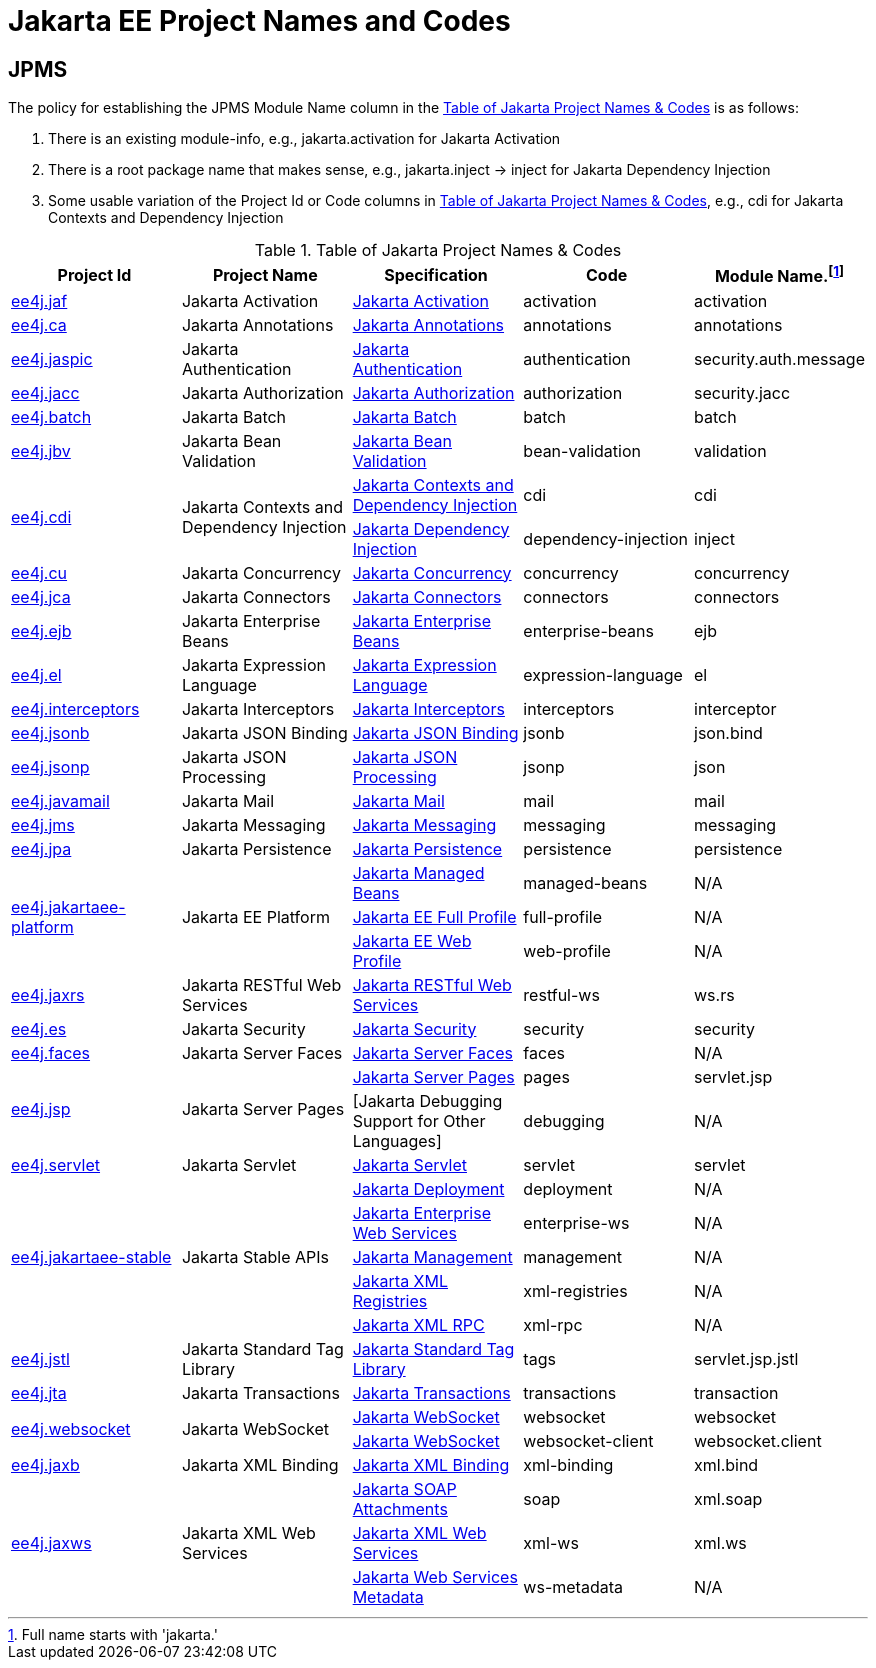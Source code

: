 = Jakarta EE Project Names and Codes
:projectBaseURL: https://projects.eclipse.org/projects
:gitBaseURL: https://github.com/eclipse-ee4j

== JPMS
The policy for establishing the JPMS Module Name column in the <<naming_table>> is as follows:

a. There is an existing module-info, e.g., jakarta.activation for Jakarta Activation
a. There is a root package name that makes sense, e.g., jakarta.inject -> inject for Jakarta Dependency Injection
a. Some usable variation of the Project Id or Code columns in <<naming_table>>, e.g., cdi for Jakarta Contexts and Dependency Injection

[#naming_table]
.Table of Jakarta Project Names & Codes
|===
|Project Id | Project Name | Specification | Code | Module Name.footnote:[Full name starts with 'jakarta.']

|{projectBaseURL}/ee4j.jaf[ee4j.jaf]
|Jakarta Activation
|{gitBaseURL}/jaf[Jakarta Activation]
|activation
|activation

|{projectBaseURL}/ca[ee4j.ca]
|Jakarta Annotations
|{gitBaseURL}/common-annotations-api[Jakarta Annotations]
|annotations
|annotations

|{projectBaseURL}/ee4j.jaspic[ee4j.jaspic]
|Jakarta Authentication
|{gitBaseURL}/jaspic[Jakarta Authentication]
|authentication
|security.auth.message

|{projectBaseURL}/ee4j.jacc[ee4j.jacc]
|Jakarta Authorization
|{gitBaseURL}/jacc[Jakarta Authorization]
|authorization
|security.jacc

|{projectBaseURL}/ee4j.batch[ee4j.batch]
|Jakarta Batch
|{gitBaseURL}/batch-api[Jakarta Batch]
|batch
|batch

|{projectBaseURL}/ee4j.jbv[ee4j.jbv]
|Jakarta Bean Validation
|{gitBaseURL}/beanvalidation-api[Jakarta Bean Validation]
|bean-validation
|validation

.2+|{projectBaseURL}/ee4j.cdi[ee4j.cdi]
.2+|Jakarta Contexts and Dependency Injection
|{gitBaseURL}/cdi[Jakarta Contexts and Dependency Injection]
|cdi
|cdi

|{gitBaseURL}/injection-api[Jakarta Dependency Injection]
|dependency-injection
|inject

|{projectBaseURL}/ee4j.cu[ee4j.cu]
|Jakarta Concurrency
|{gitBaseURL}/concurrency-api[Jakarta Concurrency]
|concurrency
|concurrency

|{projectBaseURL}/ee4j.jca[ee4j.jca]
|Jakarta Connectors
|{gitBaseURL}/jca-api[Jakarta Connectors]
|connectors
|connectors

|{projectBaseURL}/ee4j.ejb[ee4j.ejb]
|Jakarta Enterprise Beans
|{gitBaseURL}/ejb-api[Jakarta Enterprise Beans]
|enterprise-beans
|ejb

|{projectBaseURL}/ee4j.el[ee4j.el]
|Jakarta Expression Language
|{gitBaseURL}/el-ri[Jakarta Expression Language]
|expression-language
|el

|{projectBaseURL}/ee4j.interceptors[ee4j.interceptors]
|Jakarta Interceptors
|{gitBaseURL}/interceptor-api[Jakarta Interceptors]
|interceptors
|interceptor

|{projectBaseURL}/ee4j.jsonb[ee4j.jsonb]
|Jakarta JSON Binding
|{gitBaseURL}/jsonb-api[Jakarta JSON Binding]
|jsonb
|json.bind

|{projectBaseURL}/ee4j.jsonp[ee4j.jsonp]
|Jakarta JSON Processing
|{gitBaseURL}/jsonp[Jakarta JSON Processing]
|jsonp
|json

|{projectBaseURL}/ee4j.javamail[ee4j.javamail]
|Jakarta Mail
|{gitBaseURL}/javamail[Jakarta Mail]
|mail
|mail

|{projectBaseURL}/ee4j.jms[ee4j.jms]
|Jakarta Messaging
|{gitBaseURL}/jms-api[Jakarta Messaging]
|messaging
|messaging

|{projectBaseURL}/ee4j.jpa[ee4j.jpa]
|Jakarta Persistence
|{gitBaseURL}/jpa-api[Jakarta Persistence]
|persistence
|persistence

.3+|{projectBaseURL}/ee4j.jakartaee-platform[ee4j.jakartaee-platform]
.3+|Jakarta EE Platform
|{gitBaseURL}/jakartaee-platform[Jakarta Managed Beans]
|managed-beans
|N/A

|{gitBaseURL}/jakartaee-platform[Jakarta EE Full Profile]
|full-profile
| N/A

|{gitBaseURL}/jakartaee-platform[Jakarta EE Web Profile]
|web-profile
| N/A

|{projectBaseURL}/ee4j.jaxrs[ee4j.jaxrs]
|Jakarta RESTful Web Services
|{gitBaseURL}/jaxrs-api[Jakarta RESTful Web Services]
|restful-ws
|ws.rs

|{projectBaseURL}/ee4j.es[ee4j.es]
|Jakarta Security
|{gitBaseURL}/security-api[Jakarta Security]
|security
|security

|{projectBaseURL}/ee4j.faces[ee4j.faces]
|Jakarta Server Faces
|{gitBaseURL}/mojarra[Jakarta Server Faces]
|faces
|N/A

.2+|{projectBaseURL}/ee4j.jsp[ee4j.jsp]
.2+|Jakarta Server Pages
|{gitBaseURL}/jsp-api[Jakarta Server Pages]
|pages
|servlet.jsp

|[Jakarta Debugging Support for Other Languages]
|debugging
| N/A

|{projectBaseURL}/ee4j.servlet[ee4j.servlet]
|Jakarta Servlet
|{gitBaseURL}/servlet-api[Jakarta Servlet]
|servlet
|servlet

.5+|{projectBaseURL}/ee4j.jakartaee-stable[ee4j.jakartaee-stable]
.5+|Jakarta Stable APIs
|{gitBaseURL}/enterprise-deployment[Jakarta Deployment]
|deployment
|N/A

|{gitBaseURL}/jws-api[Jakarta Enterprise Web Services]
|enterprise-ws
|N/A

|{gitBaseURL}/management-api[Jakarta Management]
|management
|N/A

|{gitBaseURL}/jaxr-api[Jakarta XML Registries]
|xml-registries
|N/A

|{gitBaseURL}/jax-rpc-api[Jakarta XML RPC]
|xml-rpc
|N/A

|{projectBaseURL}/ee4j.jstl[ee4j.jstl]
|Jakarta Standard Tag Library
|{gitBaseURL}/jstl-api[Jakarta Standard Tag Library]
|tags
|servlet.jsp.jstl

|{projectBaseURL}/ee4j.jta[ee4j.jta]
|Jakarta Transactions
|{gitBaseURL}/jta-api[Jakarta Transactions]
|transactions
|transaction

.2+|{projectBaseURL}/ee4j.websocket[ee4j.websocket]
.2+|Jakarta WebSocket
|{gitBaseURL}/websocket-api[Jakarta WebSocket]
|websocket
|websocket

|{gitBaseURL}/websocket-api[Jakarta WebSocket]
|websocket-client
|websocket.client

|{projectBaseURL}/ee4j.jaxb[ee4j.jaxb]
|Jakarta XML Binding
|{gitBaseURL}/jaxb-api[Jakarta XML Binding]
|xml-binding
|xml.bind

.3+|{projectBaseURL}/ee4j.jaxws[ee4j.jaxws]
.3+|Jakarta XML Web Services
|{gitBaseURL}/saaj-api[Jakarta SOAP Attachments]
|soap
|xml.soap

|{gitBaseURL}/jax-ws-api[Jakarta XML Web Services]
|xml-ws
|xml.ws

|{gitBaseURL}/jws-api[Jakarta Web Services Metadata]
|ws-metadata
|N/A

|===

